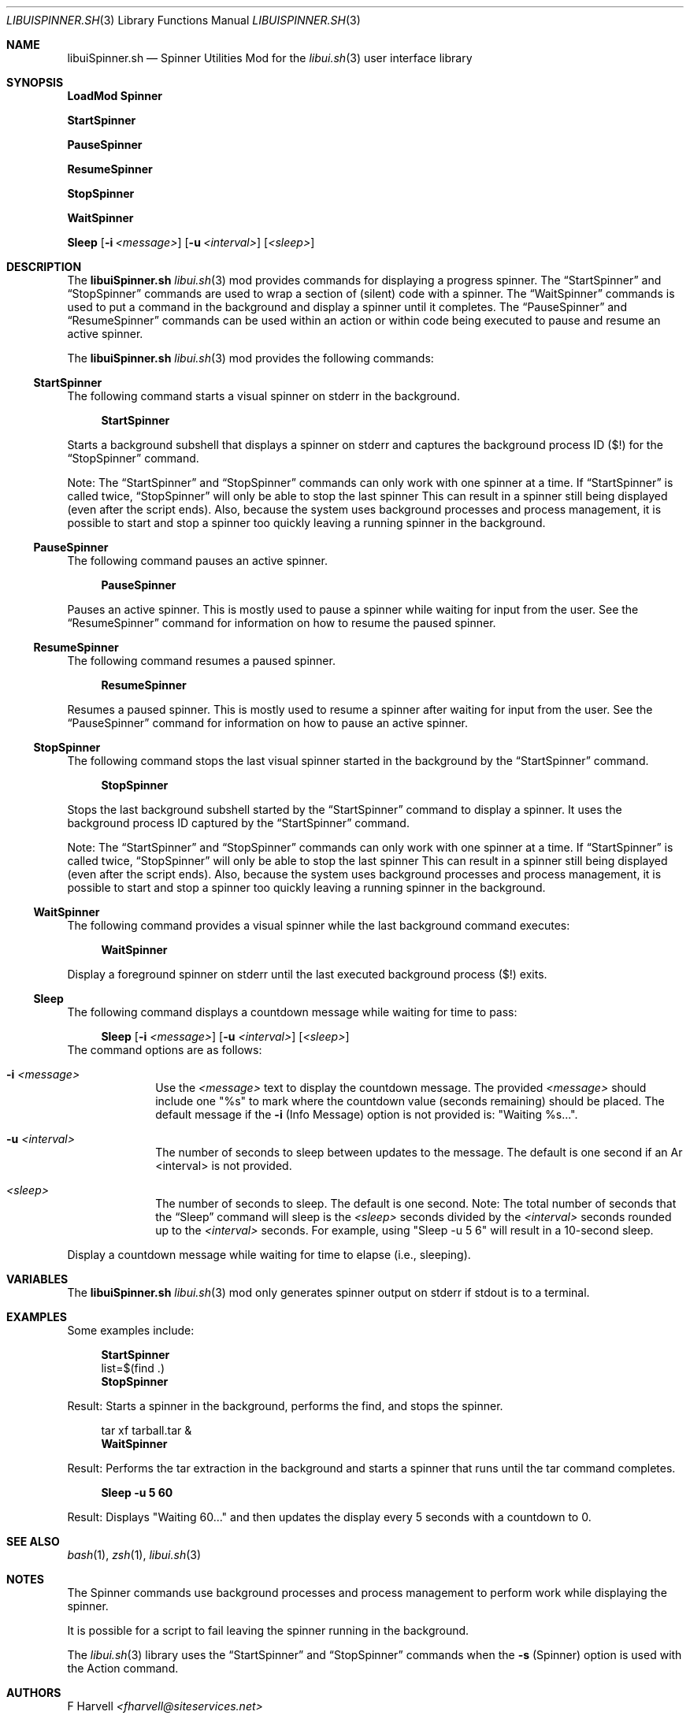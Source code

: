 .\" Manpage for libuiSpinner.sh
.\" Please contact fharvell@siteservices.net to correct errors or typos.
.\" Please note that the libui library is young and under active development.
.\"
.\" Copyright 2018-2023 siteservices.net, Inc. and made available in the public
.\" domain.  Permission is unconditionally granted to anyone with an interest,
.\" the rights to use, modify, publish, distribute, sublicense, and/or sell this
.\" content and associated files.
.\"
.\" All content is provided "as is", without warranty of any kind, expressed or
.\" implied, including but not limited to merchantability, fitness for a
.\" particular purpose, and noninfringement.  In no event shall the authors or
.\" copyright holders be liable for any claim, damages, or other liability,
.\" whether in an action of contract, tort, or otherwise, arising from, out of,
.\" or in connection with this content or use of the associated files.
.\"
.Dd June 24, 2023
.Dt LIBUISPINNER.SH 3
.Os
.Sh NAME
.Nm libuiSpinner.sh
.Nd Spinner Utilities Mod for the
.Xr libui.sh 3
user interface library
.Sh SYNOPSIS
.Sy LoadMod Spinner
.Pp
.Sy StartSpinner
.Pp
.Sy PauseSpinner
.Pp
.Sy ResumeSpinner
.Pp
.Sy StopSpinner
.Pp
.Sy WaitSpinner
.Pp
.Sy Sleep
.Op Fl i Ar <message>
.Op Fl u Ar <interval>
.Op Ar <sleep>
.Sh DESCRIPTION
The
.Nm
.Xr libui.sh 3
mod provides commands for displaying a progress spinner.
The
.Sx StartSpinner
and
.Sx StopSpinner
commands are used to wrap a section of (silent) code with a spinner.
The
.Sx WaitSpinner
commands is used to put a command in the background and display a spinner until
it completes.
The
.Sx PauseSpinner
and
.Sx ResumeSpinner
commands can be used within an action or within code being executed to pause and
resume an active spinner.
.Pp
The
.Nm
.Xr libui.sh 3
mod provides the following commands:
.Ss StartSpinner
The following command starts a visual spinner on stderr in the background.
.Bd -ragged -offset 4n
.Sy StartSpinner
.Ed
.Pp
Starts a background subshell that displays a spinner on stderr and captures the
background process ID ($!) for the
.Sx StopSpinner
command.
.Pp
Note: The
.Sx StartSpinner
and
.Sx StopSpinner
commands can only work with one spinner at a time.
If
.Sx StartSpinner
is called twice,
.Sx StopSpinner
will only be able to stop the last spinner
This can result in a spinner still being displayed (even after the script ends).
Also, because the system uses background processes and process management, it is
possible to start and stop a spinner too quickly leaving a running spinner in
the background.
.Ss PauseSpinner
The following command pauses an active spinner.
.Bd -ragged -offset 4n
.Sy PauseSpinner
.Ed
.Pp
Pauses an active spinner.
This is mostly used to pause a spinner while waiting for input from the user.
See the
.Sx ResumeSpinner
command for information on how to resume the paused spinner.
.Ss ResumeSpinner
The following command resumes a paused spinner.
.Bd -ragged -offset 4n
.Sy ResumeSpinner
.Ed
.Pp
Resumes a paused spinner.
This is mostly used to resume a spinner after waiting for input from the user.
See the
.Sx PauseSpinner
command for information on how to pause an active spinner.
.Ss StopSpinner
The following command stops the last visual spinner started in the background by
the
.Sx StartSpinner
command.
.Bd -ragged -offset 4n
.Sy StopSpinner
.Ed
.Pp
Stops the last background subshell started by the
.Sx StartSpinner
command to display a spinner.
It uses the background process ID captured by the
.Sx StartSpinner
command.
.Pp
Note: The
.Sx StartSpinner
and
.Sx StopSpinner
commands can only work with one spinner at a time.
If
.Sx StartSpinner
is called twice,
.Sx StopSpinner
will only be able to stop the last spinner
This can result in a spinner still being displayed (even after the script ends).
Also, because the system uses background processes and process management, it is
possible to start and stop a spinner too quickly leaving a running spinner in
the background.
.Ss WaitSpinner
The following command provides a visual spinner while the last background
command executes:
.Bd -ragged -offset 4n
.Sy WaitSpinner
.Ed
.Pp
Display a foreground spinner on stderr until the last executed background
process ($!) exits.
.Ss Sleep
The following command displays a countdown message while waiting for time to
pass:
.Bd -ragged -offset 4n
.Sy Sleep
.Op Fl i Ar "<message>"
.Op Fl u Ar <interval>
.Op Ar <sleep>
.Ed
The command options are as follows:
.Bl -tag -offset 4n -width 4n
.It Fl i Ar "<message>"
Use the
.Ar "<message>"
text to display the countdown message.
The provided
.Ar "<message>"
should include one "%s" to mark where the countdown value (seconds remaining)
should be placed.
The default message if the
.Fl i
(Info Message) option is not provided is: "Waiting %s...".
.It Fl u Ar <interval>
The number of seconds to sleep between updates to the message.
The default is one second if an
Ar <interval>
is not provided.
.It Ar <sleep>
The number of seconds to sleep.
The default is one second.
Note: The total number of seconds that the
.Sx Sleep
command will sleep is the
.Ar <sleep>
seconds
divided by the
.Ar <interval>
seconds rounded up to the
.Ar <interval>
seconds.
For example, using "Sleep -u 5 6" will result in a 10-second sleep.
.El
.Pp
Display a countdown message while waiting for time to elapse (i.e., sleeping).
.Sh VARIABLES
The
.Nm
.Xr libui.sh 3
mod
only generates spinner output on stderr if stdout is to a terminal.
.Sh EXAMPLES
Some examples include:
.Bd -literal -offset 4n
.Sy StartSpinner
list=$(find .)
.Sy StopSpinner
.Ed
.Pp
Result: Starts a spinner in the background, performs the find, and stops the
spinner.
.Bd -literal -offset 4n
tar xf tarball.tar &
.Sy WaitSpinner
.Ed
.Pp
Result: Performs the tar extraction in the background and starts a spinner that
runs until the tar command completes.
.Bd -literal -offset 4n
.Sy Sleep -u 5 60
.Ed
.Pp
Result: Displays "Waiting 60..." and then updates the display every 5 seconds
with a countdown to 0.
.Sh SEE ALSO
.Xr bash 1 ,
.Xr zsh 1 ,
.Xr libui.sh 3
.Sh NOTES
The Spinner commands use background processes and process management to perform
work while displaying the spinner.
.Pp
It is possible for a script to fail leaving the spinner running in the
background.
.Pp
The
.Xr libui.sh 3
library uses the
.Sx StartSpinner
and
.Sx StopSpinner
commands when the
.Fl s
(Spinner) option is used with the Action command.
.Sh AUTHORS
.An F Harvell
.Mt <fharvell@siteservices.net>
.Sh BUGS
No known bugs.
